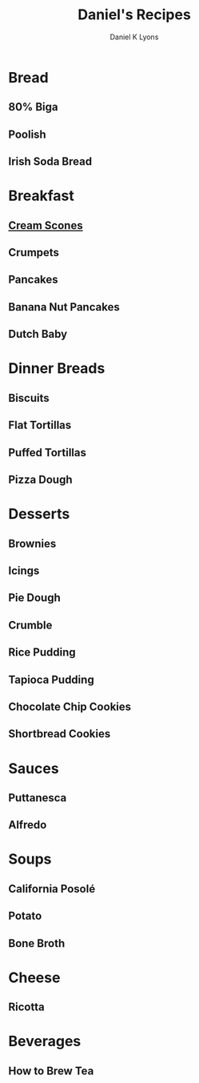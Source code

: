 #+TITLE:       Daniel's Recipes
#+AUTHOR:      Daniel K Lyons

* Bread
** 80% Biga
** Poolish
** Irish Soda Bread
* Breakfast
** [[http://www.joyofbaking.com/scones.html][Cream Scones]]
** Crumpets
** Pancakes
** Banana Nut Pancakes
** Dutch Baby
* Dinner Breads
** Biscuits
** Flat Tortillas
** Puffed Tortillas
** Pizza Dough
* Desserts
** Brownies
** Icings
** Pie Dough
** Crumble
** Rice Pudding
** Tapioca Pudding
** Chocolate Chip Cookies
** Shortbread Cookies

* Sauces
** Puttanesca
** Alfredo
* Soups
** California Posolé
** Potato
** Bone Broth
* Cheese
** Ricotta
* Beverages
** How to Brew Tea

